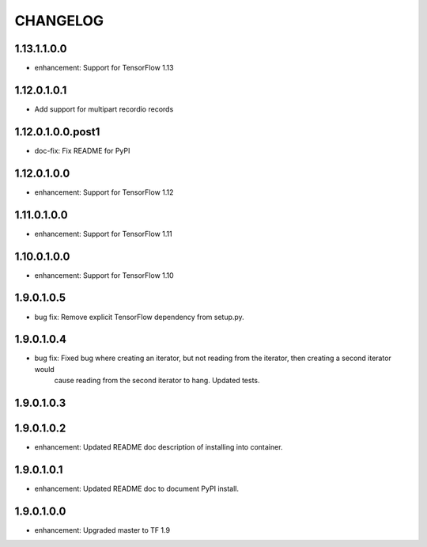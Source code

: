=========
CHANGELOG
=========
1.13.1.1.0.0
============

* enhancement: Support for TensorFlow 1.13

1.12.0.1.0.1
==================

* Add support for multipart recordio records

1.12.0.1.0.0.post1
==================

* doc-fix: Fix README for PyPI

1.12.0.1.0.0
============

* enhancement: Support for TensorFlow 1.12

1.11.0.1.0.0
============

* enhancement: Support for TensorFlow 1.11

1.10.0.1.0.0
============

* enhancement: Support for TensorFlow 1.10

1.9.0.1.0.5
===========

* bug fix: Remove explicit TensorFlow dependency from setup.py.

1.9.0.1.0.4
===========

* bug fix: Fixed bug where creating an iterator, but not reading from the iterator, then creating a second iterator would
           cause reading from the second iterator to hang. Updated tests.

1.9.0.1.0.3
===========

1.9.0.1.0.2
===========

* enhancement: Updated README doc description of installing into container.

1.9.0.1.0.1
===========

* enhancement: Updated README doc to document PyPI install.

1.9.0.1.0.0
===========

* enhancement: Upgraded master to TF 1.9
